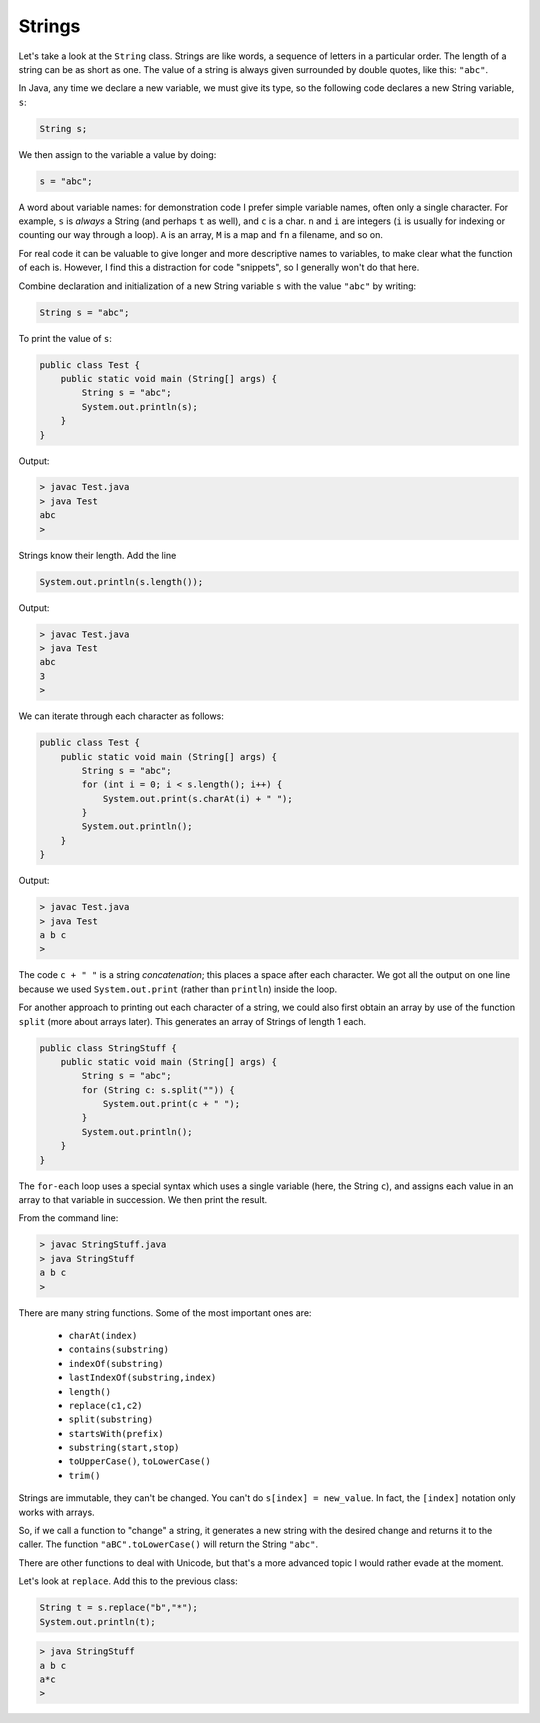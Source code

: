 .. _strings:

#######
Strings
#######

Let's take a look at the ``String`` class. Strings are like words, a sequence of letters in a particular order.  The length of a string can be as short as one.  The value of a string is always given surrounded by double quotes, like this:  ``"abc"``.

In Java, any time we declare a new variable, we must give its type, so the following code declares a new String variable, ``s``:

.. sourcecode:: java

    String s;
    
We then assign to the variable a value by doing:

.. sourcecode:: java

    s = "abc";
    
A word about variable names:  for demonstration code I prefer simple variable names, often only a single character.  For example, ``s`` is *always* a String (and perhaps ``t`` as well), and ``c`` is a char.  ``n`` and ``i`` are integers (``i`` is usually for indexing or counting our way through a loop). ``A`` is an array, ``M`` is a map and ``fn`` a filename, and so on.

For real code it can be valuable to give longer and more descriptive names to variables, to make clear what the function of each is.  However, I find this a distraction for code "snippets", so I generally won't do that here.

Combine declaration and initialization of a new String variable ``s`` with the value ``"abc"`` by writing:

.. sourcecode:: java

    String s = "abc";

To print the value of ``s``:

.. sourcecode:: java

    public class Test {
        public static void main (String[] args) {
            String s = "abc";
            System.out.println(s);
        }
    }
    
Output:

.. sourcecode:: bash

    > javac Test.java 
    > java Test
    abc
    > 

Strings know their length.  Add the line 

.. sourcecode:: java

    System.out.println(s.length());
    
Output:

.. sourcecode:: bash

    > javac Test.java 
    > java Test
    abc
    3
    >

We can iterate through each character as follows:

.. sourcecode:: java

    public class Test {
        public static void main (String[] args) {
            String s = "abc";
            for (int i = 0; i < s.length(); i++) {
                System.out.print(s.charAt(i) + " ");
            }
            System.out.println();
        }
    }

Output:

.. sourcecode:: bash

    > javac Test.java 
    > java Test
    a b c 
    >

The code ``c + " "`` is a string *concatenation*;  this places a space after each character.  We got all the output on one line because we used ``System.out.print`` (rather than ``println``) inside the loop.

For another approach to printing out each character of a string, we could also first obtain an array by use of the function ``split`` (more about arrays later).  This generates an array of Strings of length 1 each.

.. sourcecode:: java

    public class StringStuff {
        public static void main (String[] args) {
            String s = "abc";
            for (String c: s.split("")) {
                System.out.print(c + " ");
            }
            System.out.println();
        }
    }

The ``for-each`` loop uses a special syntax which uses a single variable (here, the String ``c``), and assigns each value in an array to that variable in succession.  We then print the result.
    
From the command line:

.. sourcecode:: bash

    > javac StringStuff.java 
    > java StringStuff
    a b c 
    >

There are many string functions.  Some of the most important ones are:

    - ``charAt(index)``
    - ``contains(substring)``
    - ``indexOf(substring)``
    - ``lastIndexOf(substring,index)``
    - ``length()``
    - ``replace(c1,c2)``
    - ``split(substring)``
    - ``startsWith(prefix)``
    - ``substring(start,stop)``
    - ``toUpperCase()``, ``toLowerCase()``
    - ``trim()``
    
Strings are immutable, they can't be changed.  You can't do ``s[index] = new_value``.  In fact, the ``[index]`` notation only works with arrays.

So, if we call a function to "change" a string, it generates a new string with the desired change and returns it to the caller.  The function ``"aBC".toLowerCase()`` will return the String ``"abc"``.

There are other functions to deal with Unicode, but that's a more advanced topic I would rather evade at the moment.

Let's look at ``replace``.  Add this to the previous class:

.. sourcecode:: java

    String t = s.replace("b","*");
    System.out.println(t);

.. sourcecode:: bash

    > java StringStuff
    a b c 
    a*c
    >
